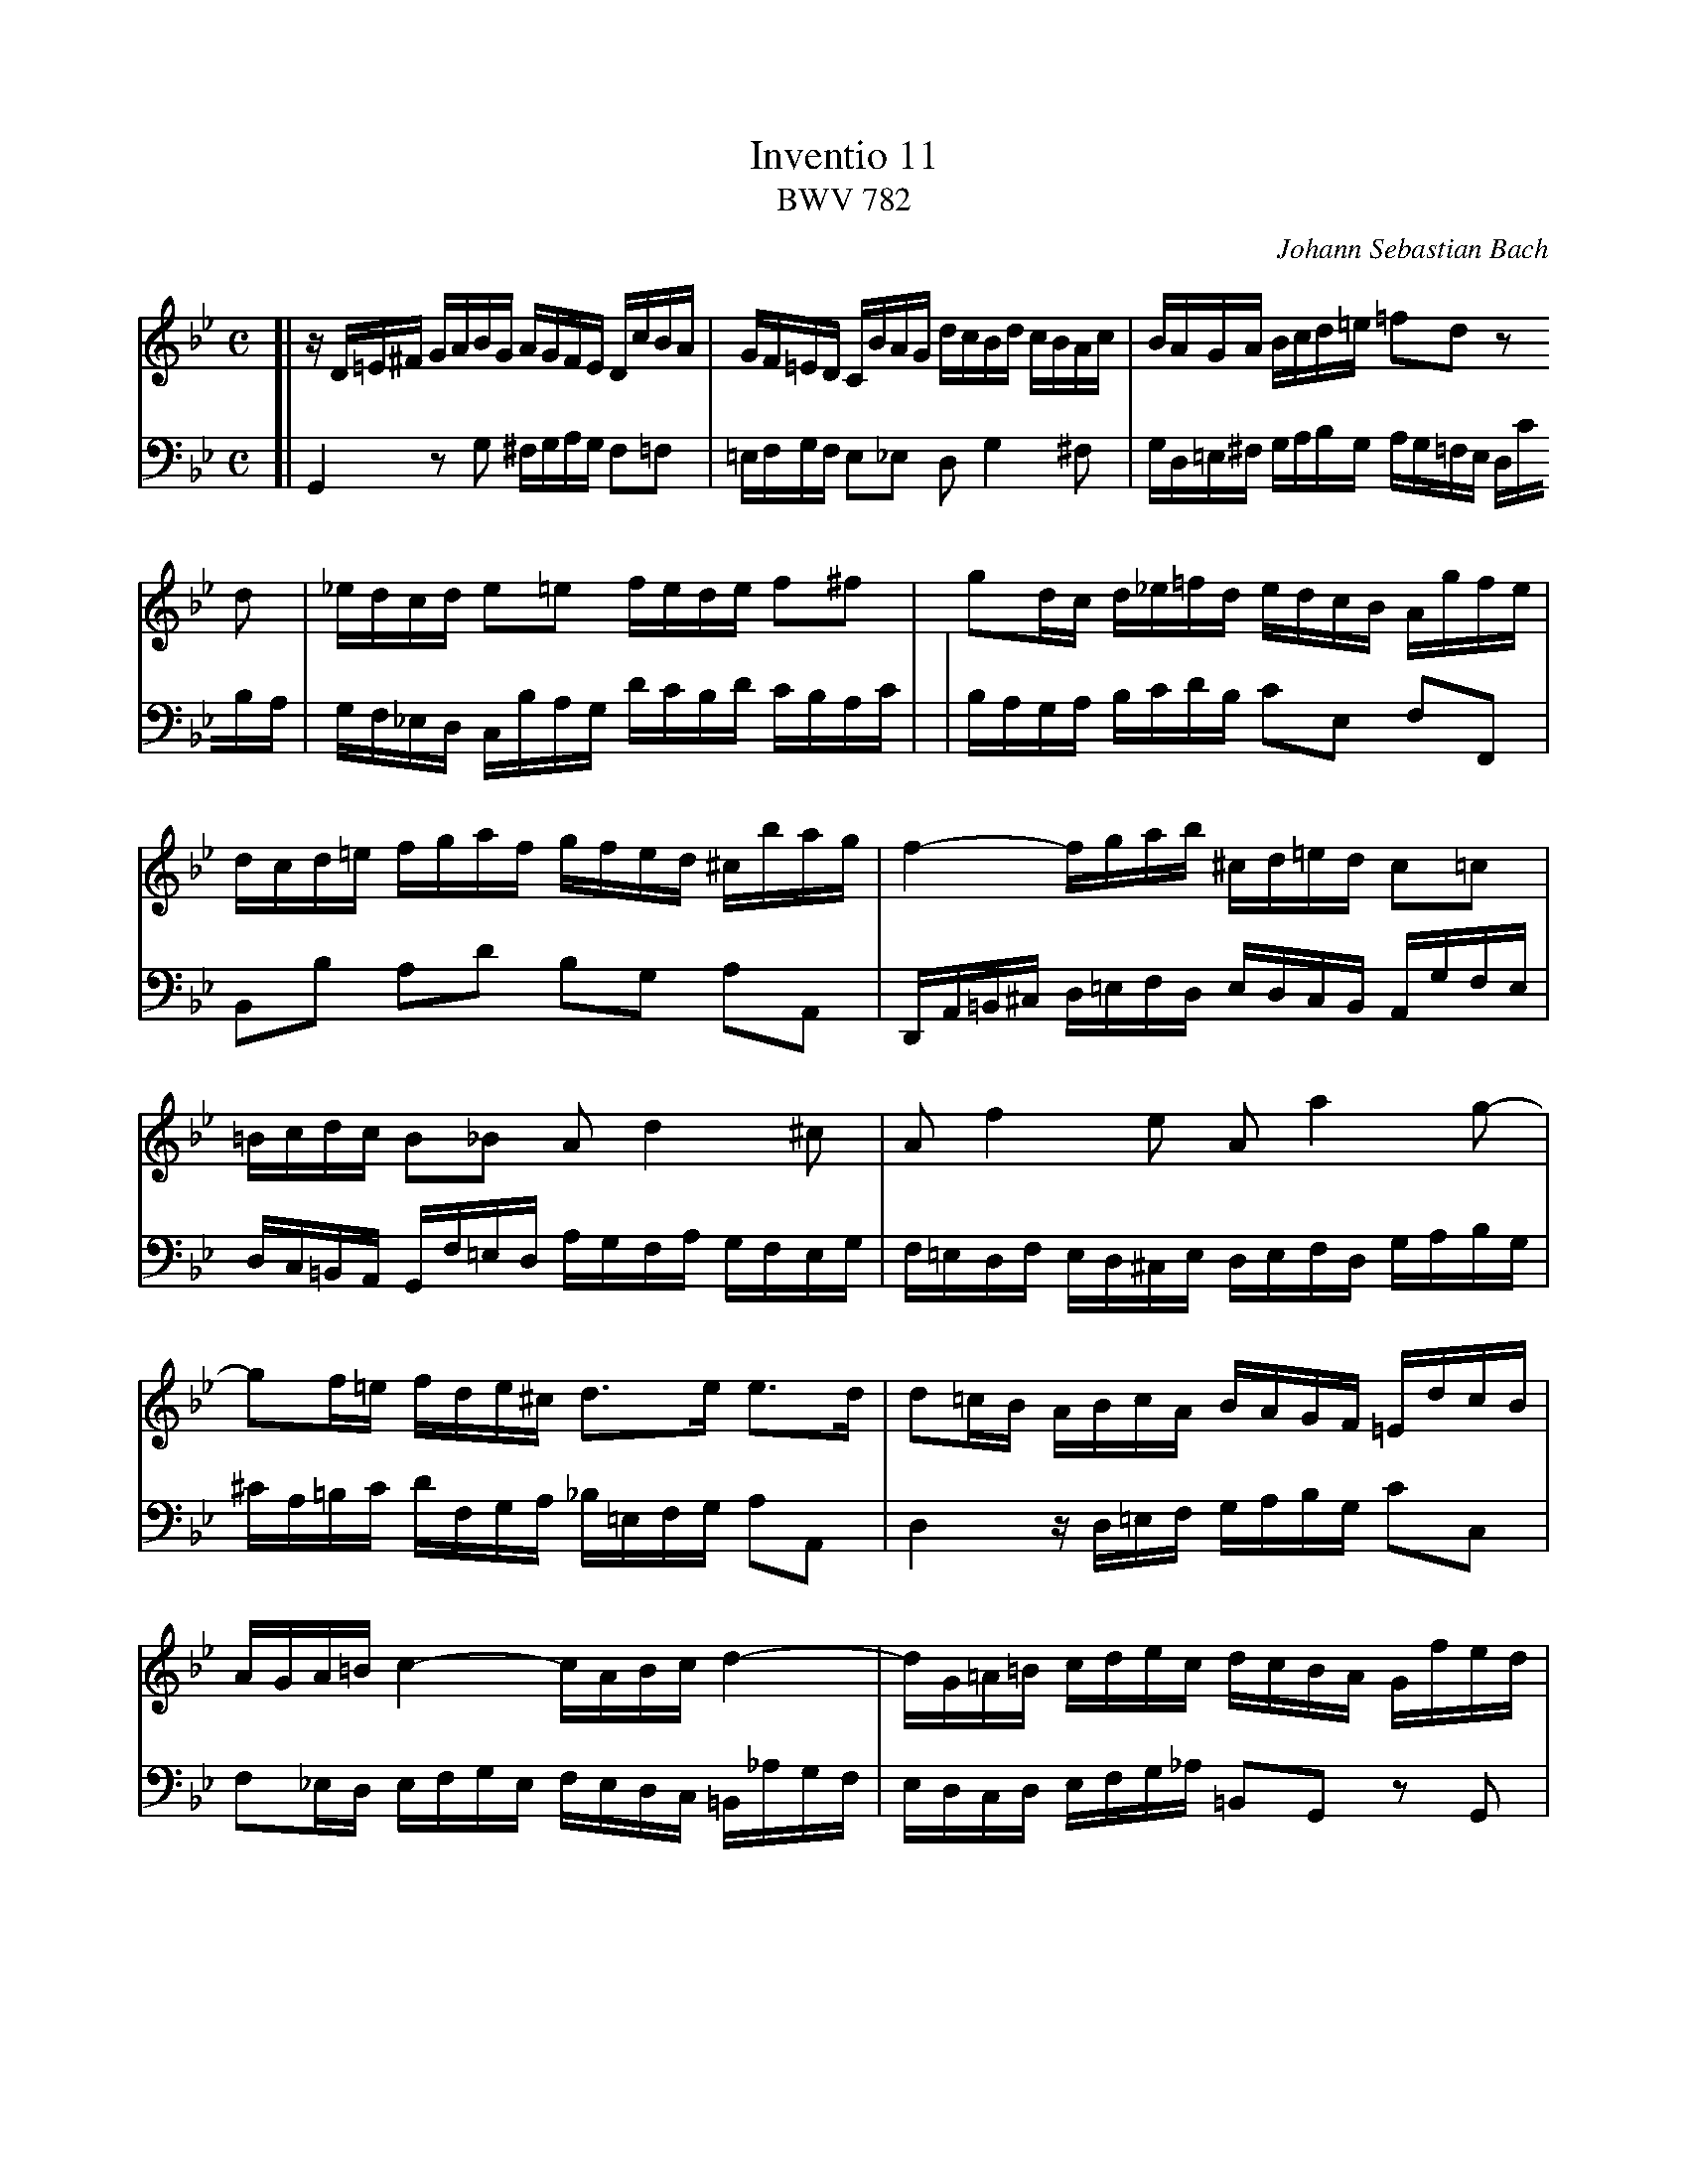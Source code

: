 X: 1
T: Inventio 11
T: BWV 782
C: Johann Sebastian Bach
Z: 2004 John Chambers <jc@trillian.mit.edu>
M: C
L: 1/16
V: 1 clef=treble staves=2 brace=2
V: 2 clef=bass   middle=d
K: Gm
V: 1
[| zD=E^F GABG      AGFE      DcBA   | GF=ED    CBAG     dcBd    cBAc     \
|  BAGA   Bcd=e     =f2d2     z2d2   | _edcd    e2=e2    fede    f2^f2    \
|  g2dc   d_e=fd    edcB      Agfe   | dcd=e    fgaf     gfed    ^cbag    \
|  f4-    fgab      ^cd=ed    c2=c2  | =Bcdc    B2_B2    A2d4    ^c2      \
|  A2f4   e2        A2a4      g2-    | g2f=e    fde^c    d3e     e3d      \
|  d2=cB  ABcA      BAGF      =EdcB  | AGA=B    c4-      cABc    d4-      \
|  dG=A=B cdec      dcBA      Gfed   | c_B_AG   Fedc     gfeg    fedf     \
|  edcd   efg_a     =B2d2     z2F2   | E2c2     D2=B2    cGcd    e4-      \
|  ecde   f4-       f2ed      g3f    | edcB     AG^FA    ED=EF   GABG     \
|  AG_F=E DcBA      G=FED     CBAG   | dcBd     cBAc     BAGB    AG^FA    \
|  GABc   d=e^fg    afga      d4-    | dc_ed    cBAc     ^FABA   G=FEG    \
|  ^CGAB  DAG^F     G8        |]
V: 2
[| G4     z2g2      ^fgag     f2=f2  | =efgf    e2_e2    d2g4    ^f2      \
|  gd=e^f gabg      ag=fe     dc'ba  | gf_ed    cbag     d'c'bd' c'bac'   |
|  baga   bc'd'b    c'2e2     f2F2   | B2b2     a2d'2    b2g2    a2A2     \
|  DA=B^c d=efd     edcB      Agfe   | dc=BA    Gf=ed    agfa    gfeg     \
|  f=edf  ed^ce     defd      gabg   | ^c'a=bc' d'fga    _b=efg  a2A2     \
|  d4     zd=ef     gabg      c'2c2  | f2_ed    efge     fedc    =B_agf   \
|  edcd   efg_a     =B2G2     z2G2   | _AGFG    A2=A2    _BAGA   B2=B2    \
|  cGA=B  cdec      dcB=A     Gfed   | c_B_AG   FEFG     CBef    g_a_bg   \
|  _agfe  dc'ba     gfg=a     bc'd'b | cbag     ^fe'd'c' b4-     bc'd'_e' \
|  ^fgag  f2=f2     =efgf     e2_e2  | d2g4     ^f2      d2b4    a2       \
|  d2d'4  c'2-      c'_e'd'c' bagb   | e4-      edce     A2d2-   d2c2     \
|  B2AG   d2D2      G8        |]
